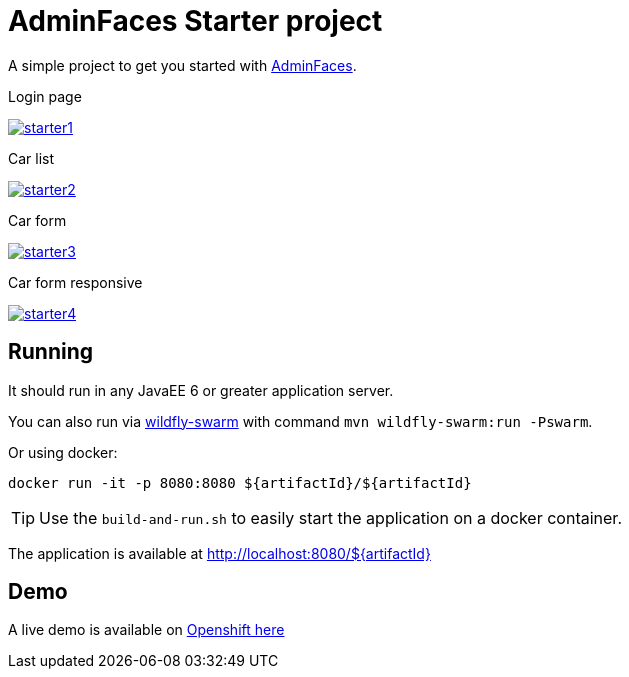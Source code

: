= AdminFaces Starter project


A simple project to get you started with https://github.com/adminfaces[AdminFaces^].

.Login page
image:starter1.png[link="https://github.com/adminfaces/admin-starter/blob/master/starter1.png"]

.Car list
image:starter2.png[link="https://raw.githubusercontent.com/adminfaces/admin-starter/master/starter2.png"]

.Car form
image:starter3.png[link="https://raw.githubusercontent.com/adminfaces/admin-starter/master/starter3.png"]

.Car form responsive
image:starter4.png[link="https://raw.githubusercontent.com/adminfaces/admin-starter/master/starter4.png"]

== Running

It should run in any JavaEE 6 or greater application server.

You can also run via http://wildfly-swarm.io/[wildfly-swarm^] with command `mvn wildfly-swarm:run -Pswarm`.

Or using docker:

----
docker run -it -p 8080:8080 ${artifactId}/${artifactId}
----

TIP: Use the `build-and-run.sh` to easily start the application on a docker container.


The application is available at http://localhost:8080/${artifactId}

== Demo

A live demo is available on http://adminfaces.github.io/admin-starter/[Openshift here^]